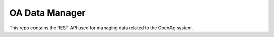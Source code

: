 OA Data Manager
===============

.. image:: https://travis-ci.org/MIT-OpenAg/oa_data_manager.svg?branch=master
    :target: https://travis-ci.org/MIT-OpenAg/oa_data_manager
    :alt: Build Status

.. image:: https://coveralls.io/repos/MIT-OpenAg/oa_data_manager/badge.svg?branch=master&service=github
   :target: https://coveralls.io/github/MIT-OpenAg/oa_data_manager?branch=master
   :alt: Code Coverage

.. image:: https://requires.io/github/MIT-OpenAg/oa_data_manager/requirements.svg?branch=master
    :target: https://requires.io/github/MIT-OpenAg/oa_data_manager/requirements/?branch=master
    :alt: Requirements Status

This repo contains the REST API used for managing data related to the OpenAg
system.
